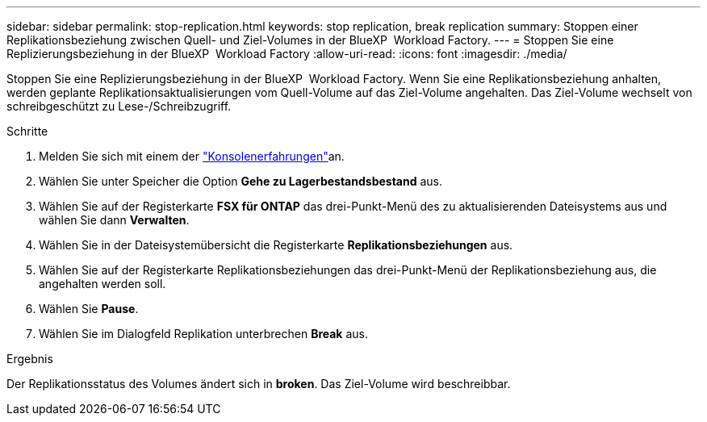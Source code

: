 ---
sidebar: sidebar 
permalink: stop-replication.html 
keywords: stop replication, break replication 
summary: Stoppen einer Replikationsbeziehung zwischen Quell- und Ziel-Volumes in der BlueXP  Workload Factory. 
---
= Stoppen Sie eine Replizierungsbeziehung in der BlueXP  Workload Factory
:allow-uri-read: 
:icons: font
:imagesdir: ./media/


[role="lead"]
Stoppen Sie eine Replizierungsbeziehung in der BlueXP  Workload Factory. Wenn Sie eine Replikationsbeziehung anhalten, werden geplante Replikationsaktualisierungen vom Quell-Volume auf das Ziel-Volume angehalten. Das Ziel-Volume wechselt von schreibgeschützt zu Lese-/Schreibzugriff.

.Schritte
. Melden Sie sich mit einem der link:https://docs.netapp.com/us-en/workload-setup-admin/console-experiences.html["Konsolenerfahrungen"^]an.
. Wählen Sie unter Speicher die Option *Gehe zu Lagerbestandsbestand* aus.
. Wählen Sie auf der Registerkarte *FSX für ONTAP* das drei-Punkt-Menü des zu aktualisierenden Dateisystems aus und wählen Sie dann *Verwalten*.
. Wählen Sie in der Dateisystemübersicht die Registerkarte *Replikationsbeziehungen* aus.
. Wählen Sie auf der Registerkarte Replikationsbeziehungen das drei-Punkt-Menü der Replikationsbeziehung aus, die angehalten werden soll.
. Wählen Sie *Pause*.
. Wählen Sie im Dialogfeld Replikation unterbrechen *Break* aus.


.Ergebnis
Der Replikationsstatus des Volumes ändert sich in *broken*. Das Ziel-Volume wird beschreibbar.
